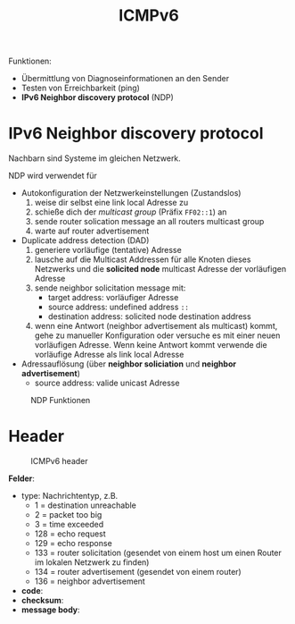 #+TITLE: ICMPv6
#+STARTUP: content
#+STARTUP: latexpreview
#+STARTUP: inlineimages
#+OPTIONS: toc:nil

Funktionen:

- Übermittlung von Diagnoseinformationen an den Sender
- Testen von Erreichbarkeit (ping)
- *IPv6 Neighbor discovery protocol* (NDP)

* IPv6 Neighbor discovery protocol

Nachbarn sind Systeme im gleichen Netzwerk.

NDP wird verwendet für

- Autokonfiguration der Netzwerkeinstellungen (Zustandslos)
  1. weise dir selbst eine link local Adresse zu
  2. schieße dich der /multicast group/ (Präfix =FF02::1=) an
  3. sende router solication message an all routers multicast group
  4. warte auf router advertisement
- Duplicate address detection (DAD)
  1. generiere vorläufige (tentative) Adresse
  2. lausche auf die Multicast Addressen für alle Knoten dieses
     Netzwerks und die *solicited node* multicast Adresse der
     vorläufigen Adresse
  3. sende neighbor solicitation message mit:
	 - target address: vorläufiger Adresse
	 - source address: undefined address =::=
	 - destination address: solicited node destination address
  4. wenn eine Antwort (neighbor advertisement als multicast) kommt,
     gehe zu manueller Konfiguration oder versuche es mit einer neuen
     vorläufigen Adresse. Wenn keine Antwort kommt verwende die
     vorläufige Adresse als link local Adresse
- Adressauflösung (über *neighbor soliciation* und *neighbor advertisement*)
  - source address: valide unicast Adresse

#+CAPTION: NDP Funktionen
[[./gfx/ndp.png]]


* Header

#+CAPTION: ICMPv6 header
[[./gfx/icmpv6_header.png]]

*Felder*:

- type: Nachrichtentyp, z.B.
  - 1 = destination unreachable
  - 2 = packet too big
  - 3 = time exceeded
  - 128 = echo request
  - 129 = echo response
  - 133 = router solicitation (gesendet von einem host um einen Router
    im lokalen Netzwerk zu finden)
  - 134 = router advertisement (gesendet von einem router)
  - 136 = neighbor advertisement
- *code*:
- *checksum*:
- *message body*:


